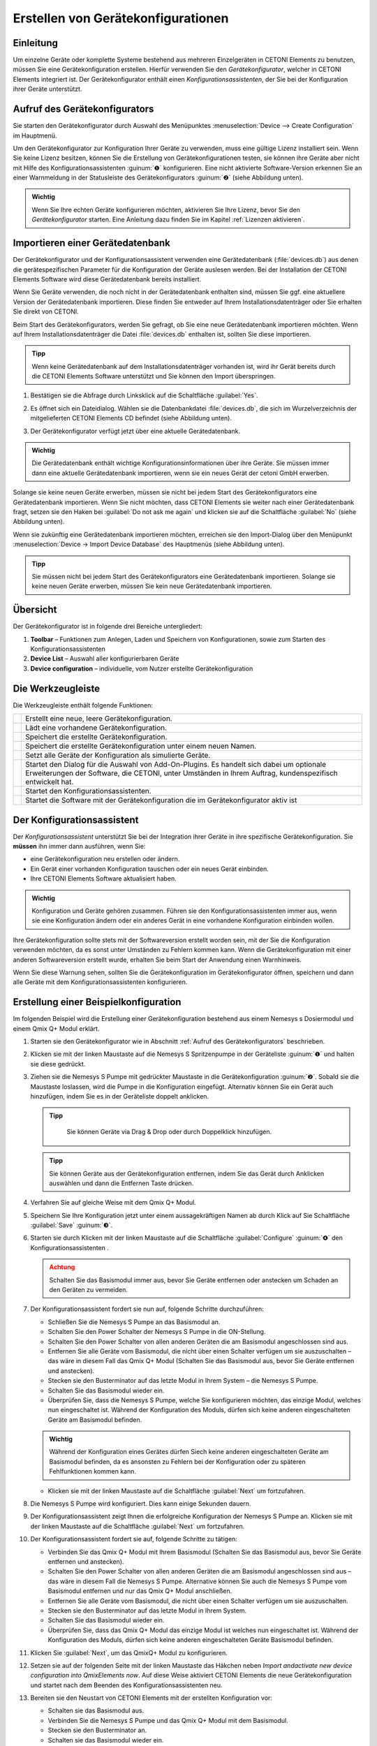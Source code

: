 Erstellen von Gerätekonfigurationen
===================================

Einleitung
----------

Um einzelne Geräte oder komplette Systeme bestehend aus mehreren
Einzelgeräten in CETONI Elements zu benutzen, müssen Sie eine
Gerätekonfiguration erstellen. Hierfür verwenden Sie den
*Gerätekonfigurator*, welcher in CETONI Elements integriert ist. Der
Gerätekonfigurator enthält einen *Konfigurationsassistenten*, der Sie bei
der Konfiguration ihrer Geräte unterstützt.

Aufruf des Gerätekonfigurators
------------------------------

Sie starten den Gerätekonfigurator durch Auswahl des Menüpunktes 
:menuselection:`Device --> Create Configuration` im Hauptmenü.

.. image:: Pictures/1000020100000142000000E460C63C6ECF459963.png
   :alt: Aufruf Gerätekonfigurator

 
Um den Gerätekonfigurator zur Konfiguration Ihrer Geräte zu verwenden, muss eine gültige Lizenz 
installiert sein. Wenn Sie keine Lizenz besitzen, können Sie die Erstellung von
Gerätekonfigurationen testen, sie können ihre Geräte aber nicht mit
Hilfe des Konfigurationsassistenten :guinum:`❶` konfigurieren. Eine nicht
aktivierte Software-Version erkennen Sie an einer Warnmeldung in der
Statusleiste des Gerätekonfigurators :guinum:`❷` (siehe Abbildung unten).

.. figure:: Pictures/1000020100000335000001D8DF2765F4CE46116A.png
   :alt: nicht aktivierte Version des Gerätekonfigurators

.. admonition:: Wichtig
   :class: note

   Wenn Sie Ihre echten Geräte konfigurieren möchten, aktivieren Sie Ihre Lizenz,
   bevor Sie den *Gerätekonfigurator* starten. Eine Anleitung dazu finden Sie im
   Kapitel :ref:`Lizenzen aktivieren`.

Importieren einer Gerätedatenbank
---------------------------------

Der Gerätekonfigurator und der Konfigurationsassistent verwenden eine
Gerätedatenbank (:file:`devices.db`) aus denen die gerätespezifischen
Parameter für die Konfiguration der Geräte auslesen werden. Bei der
Installation der CETONI Elements Software wird diese Gerätedatenbank
bereits installiert.

Wenn Sie Geräte verwenden, die noch nicht in der Gerätedatenbank
enthalten sind, müssen Sie ggf. eine aktuellere Version der
Gerätedatenbank importieren. Diese finden Sie entweder auf Ihrem
Installationsdatenträger oder Sie erhalten Sie direkt von CETONI.

Beim Start des Gerätekonfigurators, werden Sie gefragt, ob Sie eine neue
Gerätedatenbank importieren möchten. Wenn auf Ihrem
Installationsdatenträger die Datei :file:`devices.db` enthalten ist, sollten
Sie diese importieren.

.. admonition:: Tipp
   :class: tip

   Wenn keine Gerätedatenbank auf dem             
   Installationsdatenträger vorhanden ist, wird ihr Gerät   
   bereits durch die CETONI Elements Software unterstützt   
   und Sie können den Import überspringen.  

.. rst-class:: steps   

#. Bestätigen sie die Abfrage durch Linksklick auf die Schaltfläche :guilabel:`Yes`.

   .. image:: Pictures/100002010000021400000104F1C5A4A3FB36B583.png
      :alt: Abfrage Gerätedatenbankimport  

#. Es öffnet sich ein
   Dateidialog. Wählen sie die Datenbankdatei :file:`devices.db`, die sich im
   Wurzelverzeichnis der mitgelieferten CETONI Elements CD befindet (siehe Abbildung unten).

   .. image:: Pictures/100002010000030C000001D07377795B057AC007.png
      :alt: Dateidialog Gerätedatenbank  

#. Der Gerätekonfigurator verfügt jetzt über eine aktuelle Gerätedatenbank.

.. admonition:: Wichtig
   :class: note

   Die Gerätedatenbank enthält wichtige        
   Konfigurationsinformationen über ihre Geräte. Sie müssen 
   immer dann eine aktuelle Gerätedatenbank importieren,    
   wenn sie ein neues Gerät der cetoni GmbH erwerben.   

Solange sie keine neuen Geräte erwerben, müssen sie nicht bei jedem
Start des Gerätekonfigurators eine Gerätedatenbank importieren. Wenn Sie
nicht möchten, dass CETONI Elements sie weiter nach einer
Gerätedatenbank fragt, setzen sie den Haken bei :guilabel:`Do not ask me again` und
klicken sie auf die Schaltfläche :guilabel:`No` (siehe Abbildung unten).

.. image:: Pictures/10000201000002140000010401848AB92A244C42.png
   :alt: Abfrage Gerätedatenbank

Wenn sie zukünftig eine
Gerätedatenbank importieren möchten, erreichen sie den Import-Dialog
über den Menüpunkt :menuselection:`Device → Import Device Database` des Hauptmenüs
(siehe Abbildung unten).

.. image:: Pictures/100002010000012C000000D9432772F445244F1B.png
   :alt: Menüpunkt Gerätedatenbank importieren

.. admonition:: Tipp
   :class: tip

   Sie müssen nicht bei jedem Start des           
   Gerätekonfigurators eine Gerätedatenbank importieren.    
   Solange sie keine neuen Geräte erwerben, müssen Sie kein 
   neue Gerätedatenbank importieren.  

Übersicht
---------

.. image:: Pictures/10000201000003A8000002551C97F93586909741.png
   :alt: Übersicht Gerätekonfigurator

Der Gerätekonfigurator
ist in folgende drei Bereiche untergliedert:

.. rst-class:: guinums

1. **Toolbar** – Funktionen zum Anlegen, Laden und Speichern von
   Konfigurationen, sowie zum Starten des Konfigurationsassistenten
2. **Device List** – Auswahl aller konfigurierbaren Geräte
3. **Device configuration** – individuelle, vom Nutzer erstellte Gerätekonfiguration

Die Werkzeugleiste
------------------

Die Werkzeugleiste enthält folgende Funktionen:

+-----------+---------------------------------------------------------+
| |image26| | Erstellt eine neue, leere Gerätekonfiguration.          |
+-----------+---------------------------------------------------------+
| |image27| | Lädt eine vorhandene Gerätekonfiguration.               |
+-----------+---------------------------------------------------------+
| |image28| | Speichert die erstellte Gerätekonfiguration.            |
+-----------+---------------------------------------------------------+
| |image29| | Speichert die erstellte Gerätekonfiguration unter einem |
|           | neuen Namen.                                            |
+-----------+---------------------------------------------------------+
| |image30| | Setzt alle Geräte der Konfiguration als simulierte      |
|           | Geräte.                                                 |
+-----------+---------------------------------------------------------+
| |image31| | Startet den Dialog für die Auswahl von Add-On-Plugins.  |
|           | Es handelt sich dabei um optionale Erweiterungen der    |
|           | Software, die CETONI, unter Umständen in Ihrem Auftrag, |
|           | kundenspezifisch entwickelt hat.                        |
+-----------+---------------------------------------------------------+
| |image32| | Startet den Konfigurationsassistenten.                  |
+-----------+---------------------------------------------------------+
| |image33| | Startet die Software mit der Gerätekonfiguration die im |
|           | Gerätekonfigurator aktiv ist                            |
+-----------+---------------------------------------------------------+

Der Konfigurationsassistent
---------------------------

.. image:: Pictures/1000020100000386000002786DDB775867DDCAEB.png
   :alt: Der Konfigurationsassistent

Der *Konfigurationsassistent* unterstützt Sie bei der Integration ihrer Geräte
in ihre spezifische Gerätekonfiguration. Sie **müssen** ihn immer dann
ausführen, wenn Sie:

-  eine Gerätekonfiguration neu erstellen oder ändern.
-  Ein Gerät einer vorhanden Konfiguration tauschen oder ein neues Gerät
   einbinden.
-  Ihre CETONI Elements Software aktualisiert haben.

.. admonition:: Wichtig
   :class: note

   Konfiguration und Geräte gehören zusammen. 
   Führen sie den Konfigurationsassistenten immer aus,     
   wenn sie eine Konfiguration ändern oder ein anderes     
   Gerät in eine vorhandene Konfiguration einbinden        
   wollen.     

Ihre Gerätekonfiguration sollte stets mit der Softwareversion erstellt
worden sein, mit der Sie die Konfiguration verwenden möchten, da es
sonst unter Umständen zu Fehlern kommen kann. Wenn die
Gerätekonfiguration mit einer anderen Softwareversion erstellt wurde,
erhalten Sie beim Start der Anwendung einen Warnhinweis.

.. image:: Pictures/outdated_device_config.png

Wenn Sie diese Warnung sehen, sollten Sie die
Gerätekonfiguration im Gerätekonfigurator öffnen, speichern und dann
alle Geräte mit dem Konfigurationsassistenten konfigurieren.

Erstellung einer Beispielkonfiguration
--------------------------------------

Im folgenden Beispiel wird die Erstellung einer Gerätekonfiguration
bestehend aus einem Nemesys s Dosiermodul und einem Qmix Q+ Modul erklärt.

.. rst-class:: steps

#. Starten sie den Gerätekonfigurator wie in Abschnitt
   :ref:`Aufruf des Gerätekonfigurators` beschrieben.
#. Klicken sie mit der linken Maustaste auf die Nemesys S Spritzenpumpe
   in der Geräteliste :guinum:`❶` und halten sie diese gedrückt.
#. Ziehen sie die Nemesys S Pumpe mit gedrückter Maustaste in die
   Gerätekonfiguration :guinum:`❷`. Sobald sie die Maustaste loslassen, wird die
   Pumpe in die Konfiguration eingefügt. Alternativ können Sie ein
   Gerät auch hinzufügen, indem Sie es in der Geräteliste doppelt
   anklicken.

   .. admonition:: Tipp
      :class: tip

       Sie können Geräte via Drag & Drop oder durch Doppelklick hinzufügen.  

   .. image:: Pictures/1000020100000315000001F95769560860DF416C.png
      :alt: Erstellen der Gerätekonfiguration

   .. admonition:: Tipp
      :class: tip

      Sie können Geräte aus der Gerätekonfiguration 
      entfernen, indem Sie das Gerät durch Anklicken          
      auswählen und dann die Entfernen Taste drücken.     


#. Verfahren Sie auf gleiche Weise mit dem Qmix Q+ Modul.
#. Speichern Sie Ihre Konfiguration jetzt unter einem aussagekräftigen
   Namen ab durch Klick auf Sie Schaltfläche :guilabel:`Save` :guinum:`❸`.
#. Starten sie durch Klicken mit der linken Maustaste auf die
   Schaltfläche :guilabel:`Configure` :guinum:`❹` den Konfigurationsassistenten .

   .. admonition:: Achtung
         :class: caution

         Schalten Sie das Basismodul immer aus,     
         bevor Sie Geräte entfernen oder anstecken um Schaden an 
         den Geräten zu vermeiden. 

#. Der Konfigurationsassistent fordert sie nun auf, folgende Schritte
   durchzuführen:

   -  Schließen Sie die Nemesys S Pumpe an das Basismodul an.
   -  Schalten Sie den Power Schalter der Nemesys S Pumpe in die
      ON-Stellung.
   -  Schalten Sie den Power Schalter von allen anderen Geräten
      die am Basismodul angeschlossen sind aus.
   -  Entfernen Sie alle Geräte vom Basismodul, die nicht über
      einen Schalter verfügen um sie auszuschalten – das wäre in
      diesem Fall das Qmix Q+ Modul (Schalten Sie das Basismodul
      aus, bevor Sie Geräte entfernen und anstecken).
   -  Stecken sie den Busterminator auf das letzte Modul in Ihrem
      System – die Nemesys S Pumpe.
   -  Schalten Sie das Basismodul wieder ein.
   -  Überprüfen Sie, dass die Nemesys S Pumpe, welche Sie
      konfigurieren möchten, das einzige Modul, welches nun
      eingeschaltet ist. Während der Konfiguration des Moduls,
      dürfen sich keine anderen eingeschalteten Geräte am
      Basismodul befinden.

   .. image:: Pictures/10000201000003860000027872DE1FBA980DE172.png

   .. admonition:: Wichtig
      :class: note

      Während der Konfiguration eines Gerätes    
      dürfen Siech keine anderen eingeschalteten Geräte am    
      Basismodul befinden, da es ansonsten zu Fehlern bei der 
      Konfiguration oder zu späteren Fehlfunktionen kommen    
      kann.    

   -  Klicken sie mit der linken Maustaste auf die Schaltfläche :guilabel:`Next`
      um fortzufahren.

#. Die Nemesys S Pumpe wird konfiguriert. Dies kann einige Sekunden dauern.

   .. image:: Pictures/1000020100000386000002783B7DFF9EE7B610D1.png
      :alt: Gerät wird konfiguriert

#. Der Konfigurationsassistent zeigt Ihnen die erfolgreiche
   Konfiguration der Nemesys S Pumpe an. Klicken sie mit der linken
   Maustaste auf die Schaltfläche :guilabel:`Next` um fortzufahren.

   .. image:: Pictures/1000020100000386000002780368D5E4C23E8331.png
      :alt: Gerätekonfiguration erfolgreich
   
#. Der Konfigurationsassistent fordert sie auf, folgende Schritte zu tätigen:

   -  Verbinden Sie das Qmix Q+ Modul mit Ihrem Basismodul
      (Schalten Sie das Basismodul aus, bevor Sie Geräte entfernen
      und anstecken).
   -  Schalten Sie den Power Schalter von allen anderen Geräten
      die am Basismodul angeschlossen sind aus – das wäre in
      diesem Fall die Nemesys S Pumpe. Alternative können Sie auch
      die Nemesys S Pumpe vom Basismodul entfernen und nur das
      Qmix Q+ Modul anschließen.
   -  Entfernen Sie alle Geräte vom Basismodul, die nicht über
      einen Schalter verfügen um sie auszuschalten.
   -  Stecken sie den Busterminator auf das letzte Modul in Ihrem
      System.
   -  Schalten Sie das Basismodul wieder ein.
   -  Überprüfen Sie, dass das Qmix Q+ Modul das einzige Modul ist
      welches nun eingeschaltet ist. Während der Konfiguration des
      Moduls, dürfen sich keine anderen eingeschalteten Geräte
      Basismodul befinden.

   .. image:: Pictures/100002010000038600000278BB49B91B78BAF742.png
      :alt: Konfiguriertes Gerät trennen   

#. Klicken Sie :guilabel:`Next`, um das QmixQ+ Modul zu konfigurieren.
#. Setzen sie auf der folgenden Seite mit der linken Maustaste das
   Häkchen neben *Import andactivate new device configuration into
   QmixElements now*. Auf diese Weise aktiviert CETONI Elements die
   neue Gerätekonfiguration und startet nach dem Beenden des
   Konfigurationsassistenten neu.

   .. image:: Pictures/10000201000002DC000001E9CA80FBFC63198D1D.png
      :alt: Gerätekonfiguration aktivieren

#. Bereiten sie den Neustart von CETONI Elements mit der erstellten Konfiguration vor:

   -  Schalten sie das Basismodul aus.
   -  Verbinden Sie die Nemesys S Pumpe und das Qmix Q+ Modul mit dem
      Basismodul.
   -  Stecken sie den Busterminator an.
   -  Schalten sie das Basismodul wieder ein.
   -  Schalten Sie den Power Schalter der Nemesys S Pumpe ein
   -  Schließen sie den Konfigurationsassistenten durch Betätigen der
      Schaltfläche :guilabel:`Finish` ab.

   .. image:: Pictures/10000201000002DC000001E960A7B6801635EFFC.png
      :alt: Abschluss des Konfigurationsassistenten
  
#. Bestätigen sie den Neustart der Software mit der neuen Konfiguration.

   .. image:: Pictures/1000020100000209000000973518A94FC04F6523.png
      :alt: Neustart von CETONI Elements bestätigen
   
#. CETONI Elements steht Ihnen nun mit den Funktionen der Nemesys S Pumpe und
   des Qmix Q+ Moduls zur Verfügung.

Erweitern einer vorhandenen Konfiguration
-----------------------------------------

Im folgenden Beispiel wird gezeigt, wie sie die im vorangegangenen
Abschnitt erzeugte Konfiguration bestehend aus einem Nemesys S Dosiermodul
und einem Qmix Q+ Modul um ein weiteres Gerät erweitern können.

.. rst-class:: steps

#. Starten sie den Gerätekonfigurator wie in Abschnitt 
   :ref:`Aufruf des Gerätekonfigurators` beschrieben.
#. Nach dem Start des Gerätekonfigurators wird die Konfiguration
   angezeigt, die momentan durch die CETONI Elements Software geladen
   wurde. Die grünen Haken über den Geräten bedeuten ihnen, dass die
   Geräte bereits konfiguriert wurden.

   .. image:: Pictures/1000020100000495000002DBC4E00C234E4AF418.png
      :alt: Anzeige der geladenen Konfiguration

#. Möchten Sie eine andere Konfiguration als die, die derzeit von der CETONI
   Elements Software geladen wurde, ändern, müssen sie diese über die
   Schaltfläche :guilabel:`Open` in der Werkzeugleiste aufrufen.

   .. image:: Pictures/100002010000025F000000564EB0B2BD3EA73911.png
      :alt: Laden einer Gerätekonfiguration

#. Fügen Sie, wie im vorangegangenen Abschnitt beschrieben, ein weiteres Gerät durch Drag
   & Drop hinzu. Das Ausrufezeichen über dem neuen Gerät zeigt Ihnen,
   dass das Gerät noch nicht konfiguriert wurde. Die Konfiguration ist
   in diesem Zustand noch nicht verwendbar.

   .. image:: Pictures/1000020100000495000002DBE574762DF8C08052.png
      :alt: Hinzufügen eines Gerätes zu einer bestehenden Konfiguration

   .. admonition:: Wichtig
      :class: note

      Beinhaltet eine Gerätekonfiguration nicht  
      konfigurierte Geräte, dann ist sie (noch) ungültig und  
      kann nicht verwendet werden.           

#. Starten sie den *Konfigurationsassistenten* durch Anklicken der
   Schaltfläche :guilabel:`Configure`.

   .. image:: Pictures/100002010000026E0000005A49AF5264C0E989FD.png
      :alt: Starte den Konfigurationsassistenten

#. Wenn die Software bereits mit den angeschlossenen Geräten
   verbunden wurde, dann kann der Konfigurationsprozess nicht
   fortgesetzt werden. In diesem Fall schlägt ihnen der
   Konfigurationsassistent vor, die Software und den Gerätekonfigurator
   automatisch neu zu starten. Klicken sie auf die Schaltfläche :guilabel:`Yes`,
   wenn sie den Konfigurationsprozess fortsetzen möchten.

   .. image:: Pictures/1000020100000214000000B9F911FCCD726CA849.png
      :alt: Neustart des Gerätekonfigurators

#. Es startet der aus dem vorangegangenen Abschnitt bekannte Konfigurationsablauf. Auf
   der zweiten Seite schlägt ihnen der Assistent diesmal jedoch vor,
   bereits konfigurierte Geräte vom Konfigurationsprozess
   auszuschließen. Setzen sie den Haken neben :guilabel:`Skip configured devices`.

   .. image:: Pictures/10000201000002DC000001A6F3562502AF0DE59C.png
      :alt: konfigurierte Geräte auslassen

#. Der *Konfigurationsassistent* fährt nun direkt mit der Konfiguration des
   neu hinzugefügten Gerätes (im Beispiel Qmix P) fort.

   .. image:: Pictures/10000201000002DC000001C34265519F69AC6D55.png
      :alt: Konfiguration des neuen Gerätes

#. Führen sie den Konfigurationsablauf auf die gleiche Weise wie beim Neuerstellen
   einer Konfiguration zu Ende.
#. Nach dem Neustart der Software steht Ihnen nun auch die Funktionalität des 
   neuen Gerätes zur Verfügung.

Konfiguration eines einzelnen Gerätes
-------------------------------------

Sie können im Gerätekonfigurator auch jederzeit nur ein einzelnes Gerät
aus Ihrer Konfiguration konfigurieren – z.B. wenn Sie ein defektes Gerät
gegen ein neues getauscht haben. Klicken Sie dazu einfach mit der
rechten Maustaste auf das Gerät, welches konfiguriert werden soll und
wählen Sie den Menüpunkt :menuselection:`Configure`.

.. image:: Pictures/1000020100000432000002BB096CA19B52A6276F.png
   :alt: Einzelgerät konfigurieren

Der Konfigurationsassistent führt Sie nun durch die Konfiguration des einzelnen Gerätes.

Simulierte Geräte
-----------------

Sie können einzelne Geräte oder eine vollständige Gerätekonfiguration
simulieren. Dies ist sinnvoll, wenn sie beispielsweise Skripte
programmieren und hierbei Geräte benutzen möchten, die Ihnen momentan
nicht zur Verfügung stehen. Die Demo-Konfiguration der CETONI
Elements-Software, zum Beispiel, besteht vollständig aus simulierten
Geräten. Um ein einzelnes Gerät zu simulieren gehen Sie wie folgt vor.

.. rst-class:: steps  

#. Klicken Sie mit der rechten Maustaste auf das Gerät, das sie
   simulieren möchten.
#. Klicken sie mit der linken Maustaste auf die Schaltfläche :guilabel:`Simulate`.

   .. image:: Pictures/100002010000024900000114FAB67531E84DD8FF.png
      :alt: Simulieren eines einzelnen Gerätes

#. Das Gerät wird hierauf als simuliertes Gerät gekennzeichnet. Speichern Sie die
   Konfiguration. Wenn Sie CETONI Elements das nächste Mal mit dieser
   Gerätekonfiguration laden, wird Ihnen das Gerät als simuliertes
   Gerät zur Verfügung stehen.

   .. image:: Pictures/100002010000024500000103CAAD327CC34BFAE1.png
      :alt: Simuliertes Gerät

Eine gesamte Gerätekonfiguration simulieren Sie, indem sie die Schaltfläche
:guilabel:`Simulate All` in der Hauptwerkzeugleiste mit der linken Maustaste anklicken.

.. image:: Pictures/10000201000003A4000001AB6990B251D2B11E55.png
   :alt: Simulieren einer gesamten Gerätekonfiguration


Optionale Add-On-Plugins
------------------------

Es gibt optionale Erweiterungen der Software, die CETONI, unter
Umständen in Ihrem Auftrag, kundenspezifisch entwickelt hat.
Gegebenenfalls werden bestimmte Plugins für eine bestimmte
Gerätekonfiguration aber gar nicht benötigt, bzw. sind hierfür gar nicht
geeignet. Beim Erstellen und Bearbeiten einer Gerätekonfiguration können
Sie frei konfigurieren, welche optionalen Plugins mit Ihrer
Gerätekonfiguration geladen werden sollen.

.. admonition:: Tipp
   :class: tip

   Die Software CETONI Elements kann um          
   kundenspezifische Plugins erweitert werden. Sprechen    
   Sie uns bitte an, sollten Sie eine spezifische          
   Anpassung der Softwarefunktionalität benötigen. 

Wenn Sie lediglich eine Standard-CETONI Elements-Version installiert
haben, werden keine optionalen Add-On-Plugins verfügbar sein.
Dementsprechend ist die Funktion für die Konfiguration von optionalen
Add-On-Plugins deaktiviert (siehe Abbildung unten).

.. image:: Pictures/100002010000023E000000515D00BAB8AAC98C98.png
   :alt: Funktion zur Auswahl von optionalen Add-On-Plugins bei Standard-CETONI Elements-Installation

Haben Sie ein CETONI
Elements-Add-On installiert, welches optionale Plugins enthält, ist
diese Funktion verfügbar (siehe Abbildung unten).

.. image:: Pictures/100002010000025100000053D81EEF100715C18F.png
   :alt: Funktion zur Auswahl von optionalen Add-On-Plugins, wenn optionale Plugins verfügbar sind

.. admonition:: Wichtig
   :class: note

   Nicht jedes CETONI Elements-Add-On enthält 
   optionale Plugins. Viele Add-Ons (z.B. Spectroscopy     
   Add-On) enthalten ausschließlich obligatorische         
   Plugins, die geladen werden müssen, um die              
   Gerätefunktionalität bereitzustellen. Obligatorische    
   Plugins können über diese Funktion nicht ausgewählt     
   werden. Diese werden automatisch immer geladen, wenn    
   das jeweilige Gerät (z.B. Qmix λ) konfiguriert wurde. 

Wenn Sie mit der linken Maustaste auf die Funktion :guilabel:`Add-On Plugins`
klicken, erscheint der Auswahldialog für Add-On-Plugins. In der unteren
Hälfte des Dialogs befindet sich eine Tabelle, in der alle verfügbaren
optionalen Add-On-Plugins angezeigt werden (siehe Abbildung unten).

.. image:: Pictures/10000201000001F1000001F405E5F7AACBD5FB5C.png
   :alt: Add-On-Plugins-Auswahldialog mit verfügbaren optionalen Plugins

Sie können sich Informationen über das Add-On-Plugin anzeigen
lassen, indem Sie mit der Maus über den jeweiligen Tabelleneintrag
fahren (siehe Abbildung unten).

.. image:: Pictures/100002010000031B000001207309E46F4E0A2038.png
   :alt: Einblenden von Detailinformationen zum Add-On-Plugin

Um ihrer Gerätekonfiguration ein optionales
Add-On-Plugin hinzuzufügen, markieren Sie das Feld neben dem Plugin :guinum:`❶`
und klicken anschließend auf :guilabel:`Ok` :guinum:`❷`. Zum Abschluss müssen Sie die
Konfiguration speichern :guinum:`❸`, um die Änderungen dauerhaft zu übernehmen
(siehe Abbildung unten).

.. image:: Pictures/1000020100000394000002698426A6B470626331.png
   :alt: Hinzufügen eines Add-On-Plugins zu einer Konfiguration





.. |image26| image:: Pictures/100016B7000034EB000034EBF007ABD978022879.svg
   :width: 40
.. |image27| image:: Pictures/1000069300003505000035059CEEC88E17AC3A44.svg
   :width: 40
.. |image28| image:: Pictures/10000CE50000350500003505303BFDEECD65BB70.svg
   :width: 40
.. |image29| image:: Pictures/1000173B0000387200003872AFCF364C5ED9850F.svg
   :width: 40
.. |image30| image:: Pictures/100011C0000034EB000034EBDA043906CEBA5F5A.svg
   :width: 40
.. |image31| image:: Pictures/10000AD00000350500003505C47905C00A889D90.svg
   :width: 40
.. |image32| image:: Pictures/10002680000034EB000034EBD15B809B1EA625C8.svg
   :width: 40
.. |image33| image:: Pictures/10001BD3000034EB000034EBF4CF559786D64E36.svg
   :width: 40